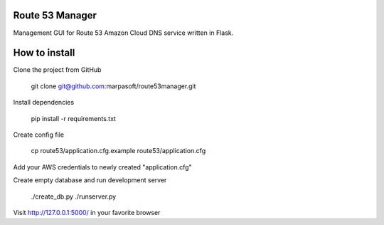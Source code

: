 Route 53 Manager
----------------

Management GUI for Route 53 Amazon Cloud DNS service written in Flask.

How to install
--------------

Clone the project from GitHub

  git clone git@github.com:marpasoft/route53manager.git

Install dependencies

  pip install -r requirements.txt

Create config file

  cp route53/application.cfg.example route53/application.cfg

Add your AWS credentials to newly created "application.cfg"

Create empty database and run development server

  ./create_db.py
  ./runserver.py

Visit http://127.0.0.1:5000/ in your favorite browser
